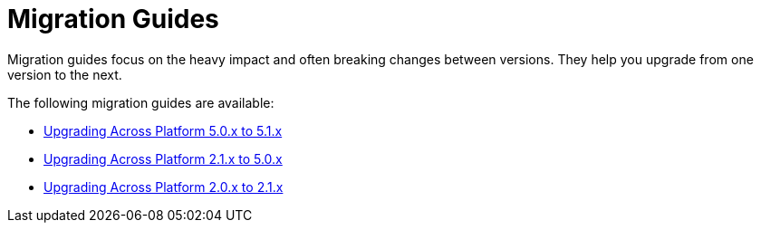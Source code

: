 = Migration Guides

Migration guides focus on the heavy impact and often breaking changes between versions.
They help you upgrade from one version to the next.

The following migration guides are available:

* xref:platform-5.0-to-5.1/index.adoc[Upgrading Across Platform 5.0.x to 5.1.x]
* xref:platform-2.1-to-5.0/index.adoc[Upgrading Across Platform 2.1.x to 5.0.x]
* xref:platform-2-0-to-2-1.adoc[Upgrading Across Platform 2.0.x to 2.1.x]
